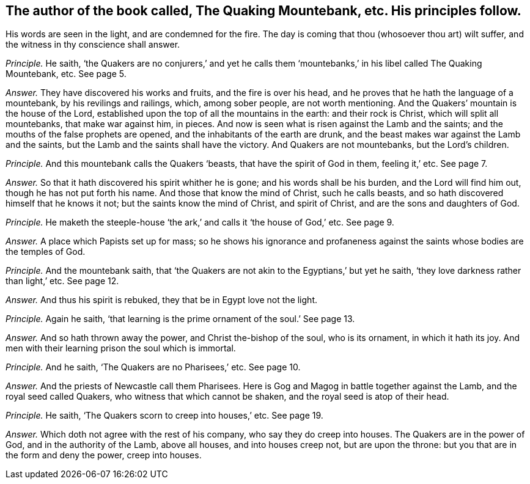 [.style-blurb, short="The Quaking Mountebank"]
== The author of the book called, [.book-title]#The Quaking Mountebank,# etc. His principles follow.

[.heading-continuation-blurb]
His words are seen in the light, and are condemned for the fire.
The day is coming that thou (whosoever thou art) wilt suffer,
and the witness in thy conscience shall answer.

[.discourse-part]
_Principle._ He saith,
'`the Quakers are no conjurers,`' and yet he calls them '`mountebanks,`'
in his libel called [.book-title]#The Quaking Mountebank,# etc.
See page 5.

[.discourse-part]
_Answer._ They have discovered his works and fruits, and the fire is over his head,
and he proves that he hath the language of a mountebank, by his revilings and railings,
which, among sober people, are not worth mentioning.
And the Quakers`' mountain is the house of the Lord,
established upon the top of all the mountains in the earth: and their rock is Christ,
which will split all mountebanks, that make war against him, in pieces.
And now is seen what is risen against the Lamb and the saints;
and the mouths of the false prophets are opened,
and the inhabitants of the earth are drunk,
and the beast makes war against the Lamb and the saints,
but the Lamb and the saints shall have the victory.
And Quakers are not mountebanks, but the Lord`'s children.

[.discourse-part]
_Principle._ And this mountebank calls the Quakers '`beasts, that have the spirit of God in them,
feeling it,`' etc.
See page 7.

[.discourse-part]
_Answer._ So that it hath discovered his spirit whither he is gone;
and his words shall be his burden, and the Lord will find him out,
though he has not put forth his name.
And those that know the mind of Christ, such he calls beasts,
and so hath discovered himself that he knows it not;
but the saints know the mind of Christ, and spirit of Christ,
and are the sons and daughters of God.

[.discourse-part]
_Principle._ He maketh the steeple-house '`the ark,`' and calls it '`the house of God,`' etc.
See page 9.

[.discourse-part]
_Answer._ A place which Papists set up for mass;
so he shows his ignorance and profaneness against
the saints whose bodies are the temples of God.

[.discourse-part]
_Principle._ And the mountebank saith,
that '`the Quakers are not akin to the Egyptians,`' but yet he saith,
'`they love darkness rather than light,`' etc.
See page 12.

[.discourse-part]
_Answer._ And thus his spirit is rebuked, they that be in Egypt love not the light.

[.discourse-part]
_Principle._ Again he saith, '`that learning is the prime ornament of the soul.`' See page 13.

[.discourse-part]
_Answer._ And so hath thrown away the power, and Christ the-bishop of the soul,
who is its ornament, in which it hath its joy.
And men with their learning prison the soul which is immortal.

[.discourse-part]
_Principle._ And he saith, '`The Quakers are no Pharisees,`' etc.
See page 10.

[.discourse-part]
_Answer._ And the priests of Newcastle call them Pharisees.
Here is Gog and Magog in battle together against the Lamb,
and the royal seed called Quakers, who witness that which cannot be shaken,
and the royal seed is atop of their head.

[.discourse-part]
_Principle._ He saith, '`The Quakers scorn to creep into houses,`' etc.
See page 19.

[.discourse-part]
_Answer._ Which doth not agree with the rest of his company, who say they do creep into houses.
The Quakers are in the power of God, and in the authority of the Lamb, above all houses,
and into houses creep not, but are upon the throne:
but you that are in the form and deny the power, creep into houses.
